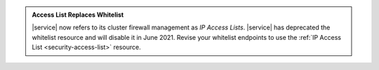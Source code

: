 .. admonition:: Access List Replaces Whitelist
   :class: important

   |service| now refers to its cluster firewall management as *IP
   Access Lists*. |service| has deprecated the whitelist resource and
   will disable it in June 2021. Revise your whitelist endpoints to use
   the :ref:`IP Access List <security-access-list>` resource.
